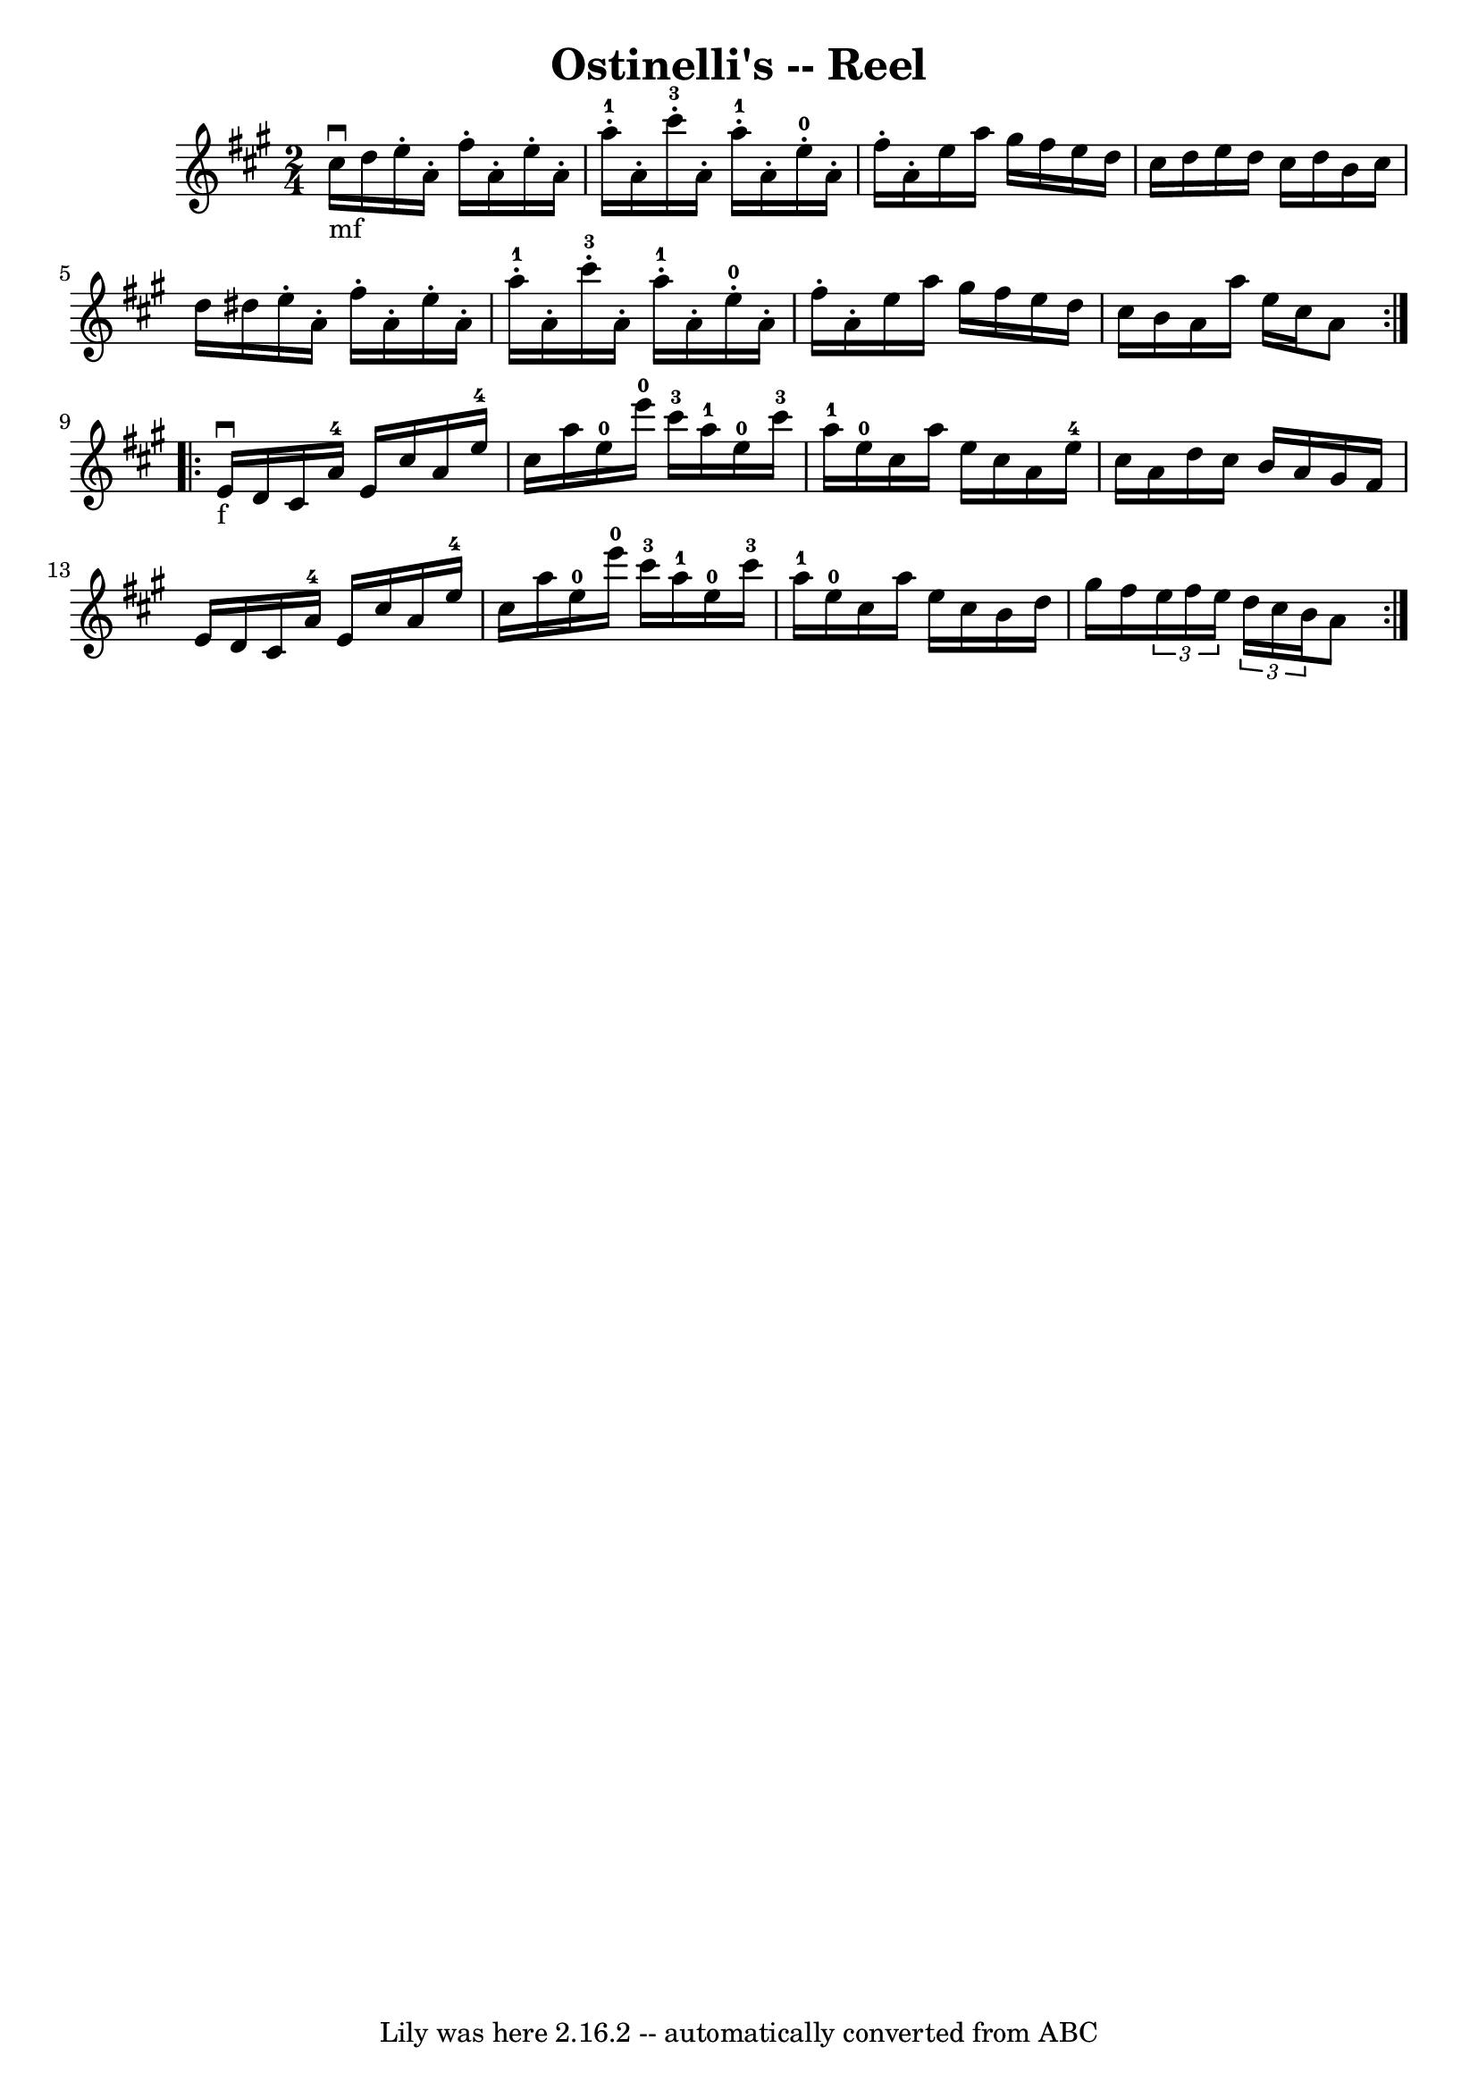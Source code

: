 \version "2.7.40"
\header {
	book = "Ryan's Mammoth Collection"
	crossRefNumber = "1"
	footnotes = "\\\\311"
	tagline = "Lily was here 2.16.2 -- automatically converted from ABC"
	title = "Ostinelli's -- Reel"
}
voicedefault =  {
\set Score.defaultBarType = "empty"

\repeat volta 2 {
\time 2/4 \key a \major cis''16_"mf"^\downbow d''16  |
 e''16 
-. a'16 -. fis''16 -. a'16 -. e''16 -. a'16 -. a''16-1-.   
a'16 -.   |
 cis'''16-3-. a'16 -. a''16-1-. a'16 -.     
e''16-0-. a'16 -. fis''16 -. a'16 -.   |
 e''16 a''16   
 gis''16 fis''16 e''16 d''16 cis''16 d''16    |
 e''16   
 d''16 cis''16 d''16 b'16 cis''16 d''16 dis''16    |
   
 e''16 -. a'16 -. fis''16 -. a'16 -. e''16 -. a'16 -. a''16 
-1-. a'16 -.   |
 cis'''16-3-. a'16 -. a''16-1-.   
a'16 -. e''16-0-. a'16 -. fis''16 -. a'16 -.   |
 e''16  
 a''16 gis''16 fis''16 e''16 d''16 cis''16 b'16    |
  
 a'16 a''16 e''16 cis''16 a'8    }     \repeat volta 2 { e'16 
_"f"^\downbow d'16  |
 cis'16 a'16-4 e'16 cis''16    
a'16 e''16-4 cis''16 a''16    |
 e''16-0 e'''16-0  
 cis'''16-3 a''16-1 e''16-0 cis'''16-3 a''16-1 e''16 
-0   |
 cis''16 a''16 e''16 cis''16 a'16 e''16-4  
 cis''16 a'16    |
 d''16 cis''16 b'16 a'16 gis'16    
fis'16 e'16 d'16    |
 cis'16 a'16-4 e'16 cis''16    
a'16 e''16-4 cis''16 a''16    |
 e''16-0 e'''16-0  
 cis'''16-3 a''16-1 e''16-0 cis'''16-3 a''16-1 e''16 
-0   |
 cis''16 a''16 e''16 cis''16 b'16 d''16    
gis''16 fis''16    |
   \times 2/3 { e''16 fis''16 e''16  }   
\times 2/3 { d''16 cis''16 b'16  } a'8  }   
}

\score{
    <<

	\context Staff="default"
	{
	    \voicedefault 
	}

    >>
	\layout {
	}
	\midi {}
}
